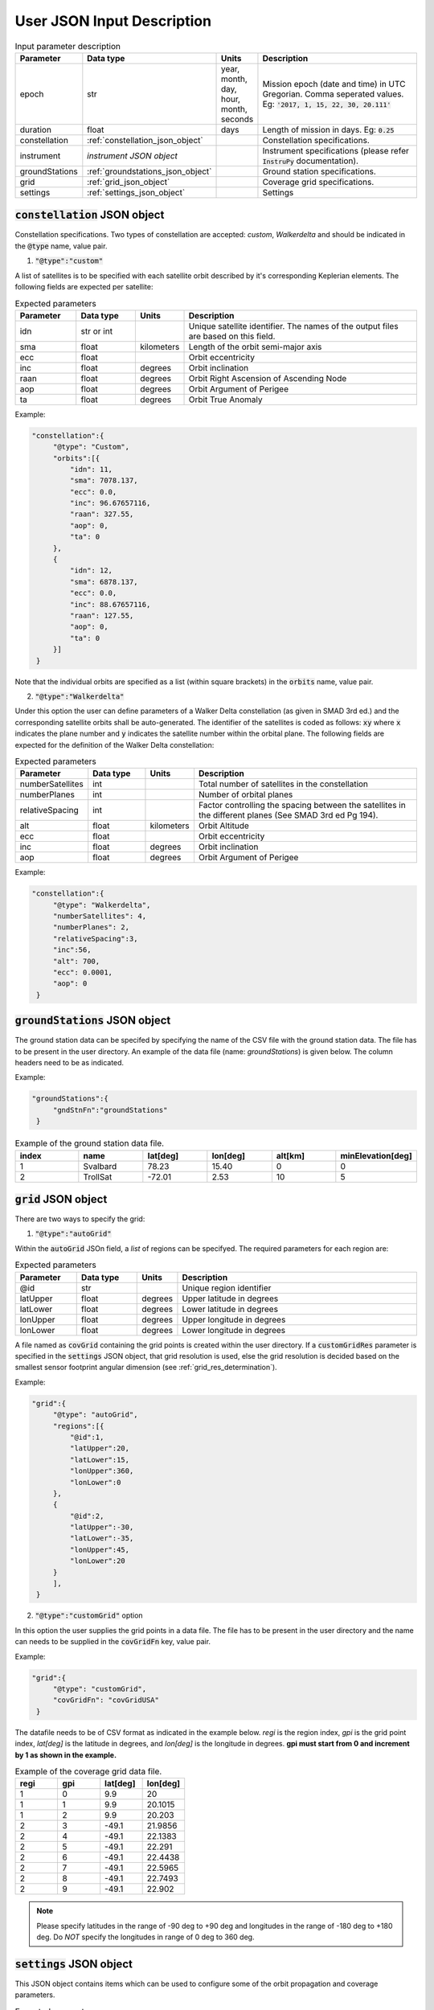 .. _user_json_input:

****************************
User JSON Input Description
****************************

.. csv-table:: Input parameter description 
   :header: Parameter, Data type, Units, Description
   :widths: 10,10,5,40

   epoch, str,"year, month, day, hour, month, seconds", "Mission epoch (date and time) in UTC Gregorian. Comma seperated values. Eg: :code:`'2017, 1, 15, 22, 30, 20.111'`"
   duration, float, days, Length of mission in days. Eg: :code:`0.25`
   constellation, :ref:`constellation_json_object`, ,Constellation specifications.
   instrument, *instrument JSON object*, ,Instrument specifications (please refer :code:`InstruPy` documentation).
   groundStations, :ref:`groundstations_json_object`, ,Ground station specifications.
   grid, :ref:`grid_json_object`, ,Coverage grid specifications.
   settings, :ref:`settings_json_object`, ,Settings

  
.. _constellation_json_object:

:code:`constellation` JSON object
##################################
Constellation specifications. Two types of constellation are accepted: `custom`, `Walkerdelta` and should be indicated 
in the :code:`@type` name, value pair. 

1. :code:`"@type":"custom"` 

A list of satellites is to be specified with each satellite orbit described by it's corresponding Keplerian elements. 
The following fields are expected per satellite:

.. csv-table:: Expected parameters
   :header: Parameter, Data type, Units, Description
   :widths: 10,10,5,40

   idn, str or int, , Unique satellite identifier. The names of the output files are based on this field.
   sma,float, kilometers, Length of the orbit semi-major axis
   ecc,float,, Orbit eccentricity
   inc,float,degrees, Orbit inclination
   raan,float,degrees, Orbit Right Ascension of Ascending Node
   aop,float,degrees, Orbit Argument of Perigee
   ta,float,degrees, Orbit True Anomaly

Example:

.. code-block:: javascript
   
   "constellation":{
        "@type": "Custom",
        "orbits":[{
            "idn": 11,
            "sma": 7078.137,
            "ecc": 0.0,
            "inc": 96.67657116,
            "raan": 327.55,
            "aop": 0,
            "ta": 0
        },
        {
            "idn": 12,
            "sma": 6878.137,
            "ecc": 0.0,
            "inc": 88.67657116,
            "raan": 127.55,
            "aop": 0,
            "ta": 0
        }]
    }

Note that the individual orbits are specified as a list (within square brackets) in the :code:`orbits` name, value pair.

2. :code:`"@type":"Walkerdelta"`

Under this option the user can define parameters of a Walker Delta constellation (as given in SMAD 3rd ed.) and the corresponding 
satellite orbits shall be auto-generated. The identifier of the satellites is coded as follows: :code:`xy` where :code:`x` indicates
the plane number and :code:`y` indicates the satellite number within the orbital plane.
The following fields are expected for the definition of the Walker Delta constellation:

.. csv-table:: Expected parameters
   :header: Parameter, Data type, Units, Description
   :widths: 10,10,5,40

   numberSatellites, int, , Total number of satellites in the constellation
   numberPlanes, int, , Number of orbital planes
   relativeSpacing, int,, Factor controlling the spacing between the satellites in the different planes (See SMAD 3rd ed Pg 194).
   alt, float, kilometers, Orbit Altitude
   ecc,float,, Orbit eccentricity
   inc,float,degrees, Orbit inclination
   aop,float,degrees, Orbit Argument of Perigee

Example:

.. code-block:: javascript
   
   "constellation":{
        "@type": "Walkerdelta",
        "numberSatellites": 4,
        "numberPlanes": 2,
        "relativeSpacing":3,
        "inc":56,
        "alt": 700,
        "ecc": 0.0001,
        "aop": 0
    }

.. _groundStations_json_object:

:code:`groundStations` JSON object
####################################

The ground station data can be specifed by specifying the name of the CSV file with the ground station data. The file has to be
present in the user directory. An example of the data file (name: *groundStations*) is given below. The column headers 
need to be as indicated.

Example:

.. code-block:: javascript
   
   "groundStations":{
        "gndStnFn":"groundStations"
    }

.. csv-table:: Example of the ground station data file.
   :header: index,name,lat[deg],lon[deg],alt[km],minElevation[deg]
   :widths: 10,10,10,10,10,10

   1,Svalbard,78.23,15.40,0,0
   2,TrollSat,-72.01,2.53,10,5

.. _grid_json_object:

:code:`grid` JSON object
####################################

There are two ways to specify the grid:

1. :code:`"@type":"autoGrid"` 

Within the :code:`autoGrid` JSOn field, a *list* of regions can be specifyed. The required parameters for each region are:

.. csv-table:: Expected parameters
   :header: Parameter, Data type, Units, Description
   :widths: 10,10,5,40

   @id, str, , Unique region identifier
   latUpper, float, degrees, Upper latitude in degrees
   latLower, float, degrees, Lower latitude in degrees
   lonUpper,float, degrees, Upper longitude in degrees
   lonLower,float, degrees, Lower longitude in degrees

A file named as :code:`covGrid` containing the grid points is created within the user directory. If a :code:`customGridRes` parameter
is specified in the :code:`settings` JSON object, that grid resolution is used, else the grid resolution is decided based on the smallest 
sensor footprint angular dimension (see :ref:`grid_res_determination`).

Example:

.. code-block:: javascript
  
   "grid":{
        "@type": "autoGrid",
        "regions":[{
            "@id":1,
            "latUpper":20,
            "latLower":15,
            "lonUpper":360,
            "lonLower":0                
        },
        {
            "@id":2,
            "latUpper":-30,
            "latLower":-35,
            "lonUpper":45,
            "lonLower":20
        }
        ],
    }

2. :code:`"@type":"customGrid"` option

In this option the user supplies the grid points in a data file. The file has to be present in the user directory and
the name can needs to be supplied in the :code:`covGridFn` key, value pair.

Example:

.. code-block:: javascript
  
   "grid":{
        "@type": "customGrid",
        "covGridFn": "covGridUSA"
    }

The datafile needs to be of CSV format as indicated in the example below. *regi* is the region index, *gpi* is the grid point index,
*lat[deg]* is the latitude in degrees, and *lon[deg]* is the longitude in degrees. **gpi must start from 0 and increment by 1 as shown 
in the example.**

.. csv-table:: Example of the coverage grid data file.
   :header: regi,gpi,lat[deg],lon[deg]
   :widths: 10,10,10,10
   
    1,0,9.9,20
    1,1,9.9,20.1015
    1,2,9.9,20.203
    2,3,-49.1,21.9856
    2,4,-49.1,22.1383
    2,5,-49.1,22.291
    2,6,-49.1,22.4438
    2,7,-49.1,22.5965
    2,8,-49.1,22.7493
    2,9,-49.1,22.902

.. note:: Please specify latitudes in the range of -90 deg to +90 deg and longitudes in the range of -180 deg to +180 deg. Do *NOT* 
          specify the longitudes in range of 0 deg to 360 deg.

.. _settings_json_object:

:code:`settings` JSON object
####################################

This JSON object contains items which can be used to configure some of the orbit propagation and coverage parameters. 

.. csv-table:: Expected parameters
   :header: Parameter, Data type, Units, Description
   :widths: 10,10,5,40

   customTimeStep, float, seconds, (Optional) Orbit propagation time-step. A warning is issued if the internal computed time-step is coarser than the user specified time-step.
   customGridRes, float, degrees, (Optional) Grid resolution. A warning is issued if the internal computed grid resolution is coarser than the user specified grid resolution. 





